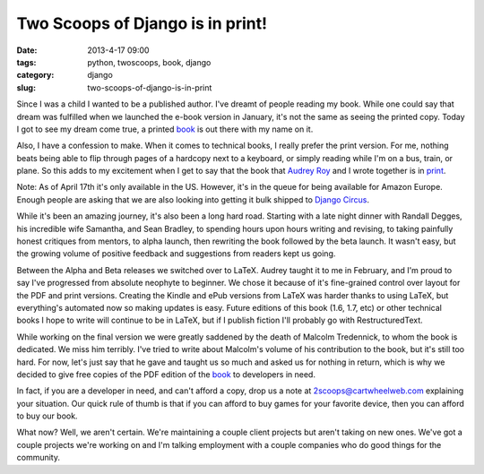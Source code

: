 =================================
Two Scoops of Django is in print!
=================================

:date: 2013-4-17 09:00
:tags: python, twoscoops, book, django
:category: django
:slug: two-scoops-of-django-is-in-print

Since I was a child I wanted to be a published author. I've dreamt of people reading my book. While one could say that dream was fulfilled when we launched the e-book version in January, it's not the same as seeing the printed copy. Today I got to see my dream come true, a printed book_ is out there with my name on it.

Also, I have a confession to make. When it comes to technical books, I really prefer the print version. For me, nothing beats being able to flip through pages of a hardcopy next to a keyboard, or simply reading while I'm on a bus, train, or plane. So this adds to my excitement when I get to say that the book that `Audrey Roy`_ and I wrote together is in print_.

Note: As of April 17th it's only available in the US. However, it's in the queue for being available for Amazon Europe. Enough people are asking that we are also looking into getting it bulk shipped to `Django Circus`_.

.. _`Django Circus`: http://djangocircus.com/

While it's been an amazing journey, it's also been a long hard road. Starting with a late night dinner with Randall Degges, his incredible wife Samantha, and Sean Bradley, to spending hours upon hours writing and revising, to taking painfully honest critiques from mentors, to alpha launch, then rewriting the book followed by the beta launch. It wasn't easy, but the growing volume of positive feedback and suggestions from readers kept us going.

Between the Alpha and Beta releases we switched over to LaTeX. Audrey taught it to me in February, and I'm proud to say I've progressed from absolute neophyte to beginner. We chose it because of it's fine-grained control over layout for the PDF and print versions. Creating the Kindle and ePub versions from LaTeX was harder thanks to using LaTeX, but everything's automated now so making updates is easy. Future editions of this book (1.6, 1.7, etc) or other technical books I hope to write will continue to be in LaTeX, but if I publish fiction I'll probably go with RestructuredText.

While working on the final version we were greatly saddened by the death of Malcolm Tredennick, to whom the book is dedicated. We miss him terribly. I've tried to write about Malcolm's volume of his contribution to the book, but it's still too hard. For now, let's just say that he gave and taught us so much and asked us for nothing in return, which is why we decided to give free copies of the PDF edition of the book_ to developers in need.

In fact, if you are a developer in need, and can't afford a copy, drop us a note at 2scoops@cartwheelweb.com explaining your situation. Our quick rule of thumb is that if you can afford to buy games for your favorite device, then you can afford to buy our book.

What now? Well, we aren't certain. We're maintaining a couple client projects but aren't taking on new ones. We've got a couple projects we're working on and I'm talking employment with a couple companies who do good things for the community.


.. _`Audrey Roy`: http://audreymroy.com/
.. _book: http://www.amazon.com/Two-Scoops-Django-Best-Practices/dp/1481879707/ref=sr_1_2?ie=UTF8&qid=1366166104&sr=8-2&tag=cn-001-20
.. _print: http://www.amazon.com/Two-Scoops-Django-Best-Practices/dp/1481879707/ref=sr_1_2?ie=UTF8&qid=1366166104&sr=8-2&tag=cn-001-20